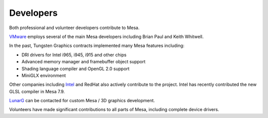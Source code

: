 Developers
==========

Both professional and volunteer developers contribute to Mesa.

`VMware <https://www.vmware.com/>`__ employs several of the main Mesa
developers including Brian Paul and Keith Whitwell.

In the past, Tungsten Graphics contracts implemented many Mesa features
including:

-  DRI drivers for Intel i965, i945, i915 and other chips
-  Advanced memory manager and framebuffer object support
-  Shading language compiler and OpenGL 2.0 support
-  MiniGLX environment

Other companies including `Intel <https://01.org/linuxgraphics>`__ and
RedHat also actively contribute to the project. Intel has recently
contributed the new GLSL compiler in Mesa 7.9.

`LunarG <https://www.lunarg.com/>`__ can be contacted for custom Mesa /
3D graphics development.

Volunteers have made significant contributions to all parts of Mesa,
including complete device drivers.
